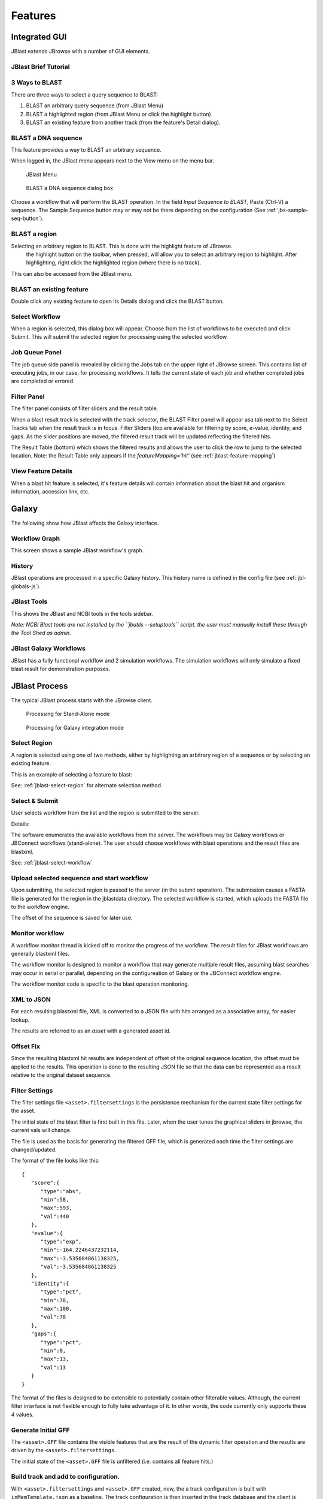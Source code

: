 ********
Features
********

.. _jblast-integrated-gui:

Integrated GUI
==============

JBlast extends JBrowse with a number of GUI elements.

JBlast Brief Tutorial
---------------------

.. raw:: html

    <div style="position: relative; padding-bottom: 20%; height: 0; overflow: hidden; max-width: 100%; height: auto;">
        <iframe width="560" height="315" src="https://www.youtube.com/embed/SnJ5sewHJBk" frameborder="0" allow="accelerometer; autoplay; encrypted-media; gyroscope; picture-in-picture" allowfullscreen></iframe>
    </div>

.. _jblast-3-ways-blast:

3 Ways to BLAST
---------------

There are three ways to select a query sequence to BLAST:

1. BLAST an arbitrary query sequence (from JBlast Menu)
2. BLAST a highlighted region (from JBlast Menu or click the highlight button)
3. BLAST an existing feature from another track (from the feature's Detail dialog).


BLAST a DNA sequence
--------------------

This feature provides a way to BLAST an arbitrary sequence.

When logged in, the JBlast menu appears next to the View menu on the menu bar.

.. figure:: img/jblast-menu.PNG

    JBlast Menu


.. figure:: img/blast-dna-seq.png

    BLAST a DNA sequence dialog box


Choose a workflow that will perform the BLAST operation.  In the field *Input Sequence to BLAST*, Paste (Ctrl-V) a sequence. 
The Sample Sequence button may or may not be there depending on the configuration (See :ref:`jbs-sample-seq-button`).


.. _jblast-select-region:

BLAST a region
--------------


Selecting an arbitrary region to BLAST.  This is done with the highlight feature of JBrowse.
    the highlight button on the toolbar, when pressed, will allow you to select an arbitrary region to highlight.
    After highlighting, right click the highlighted region (where there is no track).

.. image:: img/blast-region-select.png


This can also be accessed from the JBlast menu.

BLAST an existing feature
-------------------------

Double click any existing feature to open its Details dialog and click the BLAST button.

.. image:: img/select-feature-a.PNG
    :width: 400px

.. image:: img/blast-from-feature.jpg


.. _jblast-select-workflow:

Select Workflow
---------------

When a region is selected, this dialog box will appear.  Choose from the list of workflows to be executed 
and click Submit. This will submit the selected region for processing using the selected workflow.

.. image:: img/select-dialog.jpg




Job Queue Panel
---------------

The job queue side panel is revealed by clicking the Jobs tab on the upper right of JBrowse screen.
This contains list of executing jobs, in our case, for processing workflows.  It tells the current state
of each job and whether completed jobs are completed or errored. 

.. image:: img/job-panel2.PNG



Filter Panel
------------

The filter panel consists of filter sliders and the result table.

When a blast result track is selected with the track selector, the BLAST Filter
panel will appear asa tab next to the Select Tracks tab when the result track is in focus.  Filter Sliders (top are available for filtering by
score, e-value, identity, and gaps.  As the slider positions are moved, the filtered result
track will be updated reflecting the filtered hits.

.. image:: img/filter-panel-target-mode.png


The Result Table (bottom) which shows the filtered results and allows the user to click the row to jump to the selected location. 
Note: the Result Table only appears if the `featureMapping='hit'` (see :ref:`jblast-feature-mapping`)


View Feature Details
--------------------

When a blast hit feature is selected, it's feature details will contain information about 
the blast hit and organism information, accession link, etc.

.. image:: img/feature-details2.png


Galaxy
======

The following show how JBlast affects the Galaxy interface.


Workflow Graph
--------------

This screen shows a sample JBlast workflow's graph.

.. image:: img/galaxy-graph.jpg

History
-------

JBlast operations are processed in a specific Galaxy history.
This history name is defined in the config file (see :ref:`jbl-globals-js`).

.. image:: img/galaxy-history.jpg

JBlast Tools
------------

This shows the JBlast and NCBI tools in the tools sidebar.

.. image:: img/galaxy-jblast-tools.jpg

*Note: NCBI Blast tools are not installed by the ``jbutils --setuptools`` script. 
the user must manually install these through the Tool Shed as admin.*



JBlast Galaxy Workflows
-----------------------

JBlast has a fully functional workflow and 2 simulation workflows.
The simulation workflows will only simulate a fixed blast result for demonstration purposes.

.. image:: img/galaxy-workflows.jpg




JBlast Process
==============

The typical JBlast process starts with the JBrowse client.  

.. figure:: img/blast-workflow-sa.PNG

    Processing for Stand-Alone mode


.. figure:: img/blast-workflow-g.PNG

    Processing for Galaxy integration mode


Select Region
-------------

A region is selected using one of two methods, either by highlighting an 
arbitrary region of a sequence or by selecting an existing feature.

This is an example of selecting a feature to blast:

.. image:: img/blast-from-feature.jpg

See: :ref:`jblast-select-region` for alternate selection method.


Select & Submit
---------------  

User selects workflow from the list and the region is submitted to the server. 

.. image:: img/select-dialog.jpg

Details:

The software enumerates the available workflows from the server.  The workflows
may be Galaxy workflows or JBConnect workflows (stand-alone).  The user should
choose workflows with blast operations and the result files are blastxml.

See: :ref:`jblast-select-workflow`



Upload selected sequence and start workflow
-------------------------------------------

Upon submitting, the selected region is passed to the server (in the submit operation).
The submission causes a FASTA file is generated for the region in the jblastdata directory.
The selected workflow is started, which uploads the FASTA file to the workflow engine.

The offset of the sequence is saved for later use.


Monitor workflow
----------------

A workflow monitor thread is kicked off to monitor the progress of the workflow.
The result files for JBlast workflows are generally blastxml files.

The workflow monitor is designed to monitor a workflow that may generate multiple result files, assuming
blast searches may occur in serial or parallel, depending on the configureation of Galaxy
or the JBConnect workflow engine.

The workflow monitor code is specific to the blast operation monitoring.


XML to JSON
-----------

For each resulting blastxml file, XML is converted to a JSON file with hits arranged as a associative array,
for easier lookup. 

The results are referred to as an *asset* with a generated asset id.



Offset Fix
----------

Since the resulting blastxml hit results are independent of offset of the original sequence location, 
the offset must be applied to the results.  This operation is done to the resulting JSON file
so that the data can be represented as a result relative to the original dataset sequence.



Filter Settings
---------------

The filter settings file ``<asset>.filtersettings`` is the persistence mechanism for the current state
filter settings for the asset.

The initial state of the blast filter is first built in this file.  Later, when the user tunes
the graphical sliders in jbrowse, the current vals will change.

The file is used as the basis for generating the filtered GFF file, which is generated each time
the filter settings are changed/updated.

The format of the file looks like this:

::

    {
       "score":{
          "type":"abs",
          "min":58,
          "max":593,
          "val":440
       },
       "evalue":{
          "type":"exp",
          "min":-164.2246437232114,
          "max":-3.535684861138325,
          "val":-3.535684861138325
       },
       "identity":{
          "type":"pct",
          "min":78,
          "max":100,
          "val":78
       },
       "gaps":{
          "type":"pct",
          "min":0,
          "max":13,
          "val":13
       }
    }

The format of the files is designed to be extensible to potentially contain other filterable values.
Although, the current filter interface is not flexible enough to fully take advantage of it. 
In other words, the code currently only supports these 4 values.


Generate Initial GFF
--------------------

The ``<asset>.GFF`` file contains the visible features that are the result of the dynamic filter operation
and the results are driven by the ``<asset>.filtersettings``.

The initial state of the ``<asset>.GFF`` file is unfiltered (i.e. contains all feature hits.)



Build track and add to configuration.
-------------------------------------

With ``<asset>.filtersettings`` and ``<asset>.GFF`` created, now, the a track configuration
is built with ``inMemTemplate.json`` as a baseline.  The track configuration is then inserted
in the track database and the client is notified.

This is the basic track config that is built:

::

    {
        "maxHeight": 1200,
        "storeClass": "JBrowse/Store/SeqFeature/GFF3",
        "blastData": "jblastdata/sampleResult.json",
        "type": "JBrowse/View/Track/HTMLFeatures",
        "metadata": {
            "description": "Sample JBlast result track"
        },
        "category": "JBlast Results",
        "key": "Sample result track",
        "label": "jblast_sample",
        "urlTemplate": "/jbapi/gettrackdata/jblast_sample/sample_data%2Fjson%2Fvolvox%2F",
        "baseUrl": "/",
        "storeCache": false
    }

Note ``storeCache: false`` configuration.  This tells JBrowse not to cache the track so that
each time the GFF track is redrawn, it will reread the data from the filtered GFF file. 




Test Framework
==============

Test framework uses

* Mocha for unit test
* Nightwatch for end-to-end, supporting phantomjs, selenium and online service such as browserstack.
* Istanbul for coverage

To execute

``npm test``

by default nightwatch is setup for phantomjs.
Selenium requires running an additional selenium server
Browserstack has not been tested.


Documentation Framework
=======================

For integrated documentation, `JSdoc3 <http://usejsdoc.org/>`_ is used 
to generate API docs from code with jsdoc-sphinx, a jsdoc template that generates 
RestructuredText (RST) and Sphinx.  This enables support for 
`readthedocs <https://readthedocs.org/>`_.

See: `RST/Sphinx Cheatsheet <http://openalea.gforge.inria.fr/doc/openalea/doc/_build/html/source/sphinx/rest_syntax.html>`_  


``npm run gendocs``
